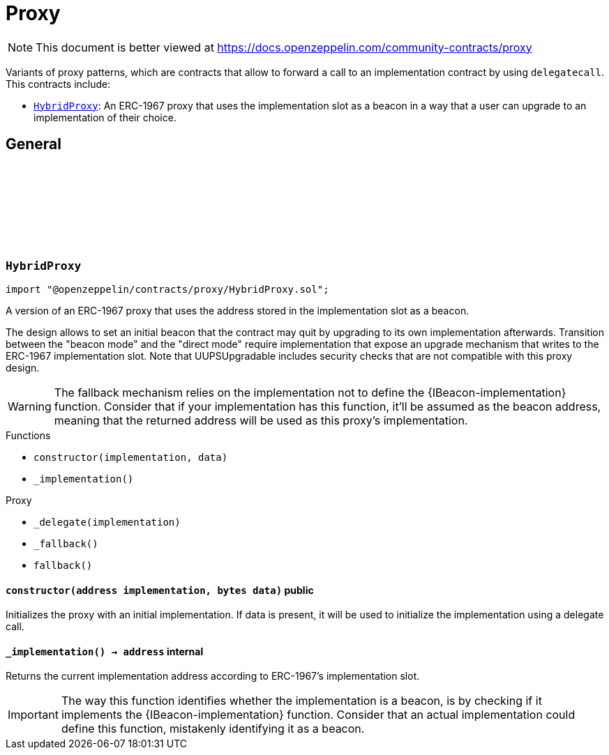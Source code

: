 :github-icon: pass:[<svg class="icon"><use href="#github-icon"/></svg>]
:HybridProxy: pass:normal[xref:proxy.adoc#HybridProxy[`HybridProxy`]]
= Proxy

[.readme-notice]
NOTE: This document is better viewed at https://docs.openzeppelin.com/community-contracts/proxy

Variants of proxy patterns, which are contracts that allow to forward a call to an implementation contract by using `delegatecall`. This contracts include:

 * {HybridProxy}: An ERC-1967 proxy that uses the implementation slot as a beacon in a way that a user can upgrade to an implementation of their choice.

== General

:constructor: pass:normal[xref:#HybridProxy-constructor-address-bytes-[`++constructor++`]]
:_implementation: pass:normal[xref:#HybridProxy-_implementation--[`++_implementation++`]]

[.contract]
[[HybridProxy]]
=== `++HybridProxy++` link:https://github.com/OpenZeppelin/openzeppelin-contracts/blob/v0.0.1/contracts/proxy/HybridProxy.sol[{github-icon},role=heading-link]

[.hljs-theme-light.nopadding]
```solidity
import "@openzeppelin/contracts/proxy/HybridProxy.sol";
```

A version of an ERC-1967 proxy that uses the address stored in the implementation slot as a beacon.

The design allows to set an initial beacon that the contract may quit by upgrading to its own implementation
afterwards. Transition between the "beacon mode" and the "direct mode" require implementation that expose an
upgrade mechanism that writes to the ERC-1967 implementation slot. Note that UUPSUpgradable includes security
checks that are not compatible with this proxy design.

WARNING: The fallback mechanism relies on the implementation not to define the {IBeacon-implementation} function.
Consider that if your implementation has this function, it'll be assumed as the beacon address, meaning that
the returned address will be used as this proxy's implementation.

[.contract-index]
.Functions
--
* `++constructor(implementation, data)++`
* `++_implementation()++`

[.contract-subindex-inherited]
.Proxy
* `++_delegate(implementation)++`
* `++_fallback()++`
* `++fallback()++`

--

[.contract-item]
[[HybridProxy-constructor-address-bytes-]]
==== `[.contract-item-name]#++constructor++#++(address implementation, bytes data)++` [.item-kind]#public#

Initializes the proxy with an initial implementation. If data is present, it will be used to initialize the
implementation using a delegate call.

[.contract-item]
[[HybridProxy-_implementation--]]
==== `[.contract-item-name]#++_implementation++#++() → address++` [.item-kind]#internal#

Returns the current implementation address according to ERC-1967's implementation slot.

IMPORTANT: The way this function identifies whether the implementation is a beacon, is by checking
if it implements the {IBeacon-implementation} function. Consider that an actual implementation could
define this function, mistakenly identifying it as a beacon.

